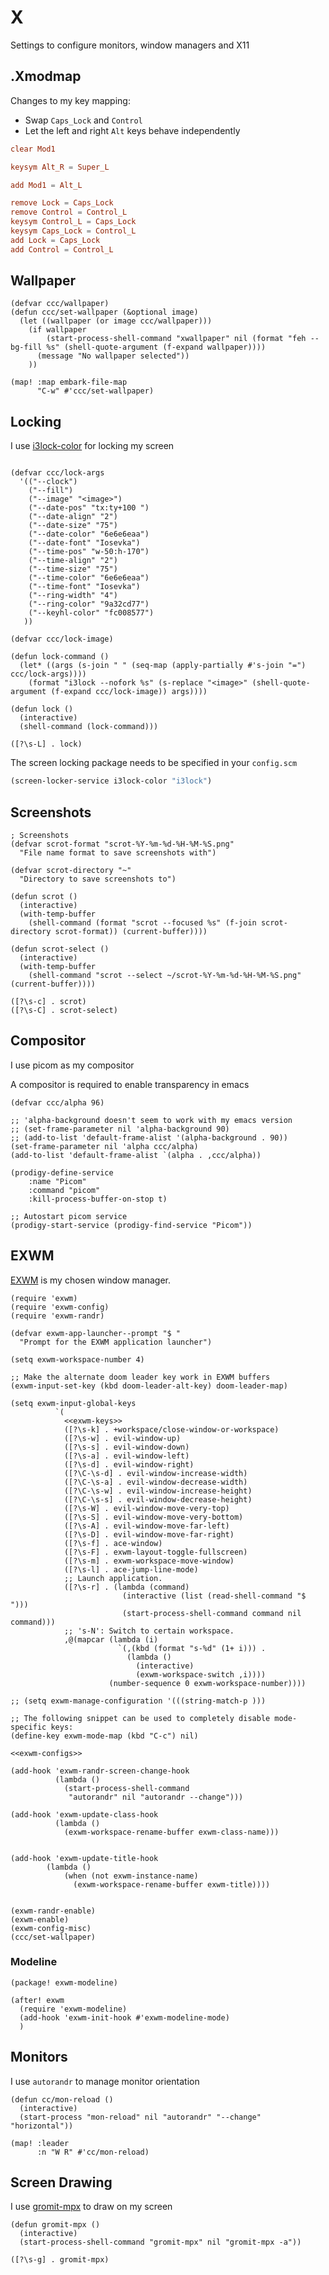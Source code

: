 * X

Settings to configure monitors, window managers and X11

** .Xmodmap
:PROPERTIES:
:ID:       a21ede96-424c-4e23-8cea-df612295bfd0
:END:

Changes to my key mapping:

- Swap =Caps_Lock= and =Control=
- Let the left and right =Alt= keys behave independently

#+begin_src conf :tangle .Xmodmap
clear Mod1

keysym Alt_R = Super_L

add Mod1 = Alt_L

remove Lock = Caps_Lock
remove Control = Control_L
keysym Control_L = Caps_Lock
keysym Caps_Lock = Control_L
add Lock = Caps_Lock
add Control = Control_L
#+end_src
** Wallpaper

#+begin_src elisp :noweb-ref configs
(defvar ccc/wallpaper)
(defun ccc/set-wallpaper (&optional image)
  (let ((wallpaper (or image ccc/wallpaper)))
    (if wallpaper
        (start-process-shell-command "xwallpaper" nil (format "feh --bg-fill %s" (shell-quote-argument (f-expand wallpaper))))
      (message "No wallpaper selected"))
    ))

(map! :map embark-file-map
      "C-w" #'ccc/set-wallpaper)
#+end_src

** Locking

I use [[https://github.com/Raymo111/i3lock-color][i3lock-color]] for locking my screen

#+begin_src elisp :noweb-ref configs

(defvar ccc/lock-args
  '(("--clock")
    ("--fill")
    ("--image" "<image>")
    ("--date-pos" "tx:ty+100 ")
    ("--date-align" "2")
    ("--date-size" "75")
    ("--date-color" "6e6e6eaa")
    ("--date-font" "Iosevka")
    ("--time-pos" "w-50:h-170")
    ("--time-align" "2")
    ("--time-size" "75")
    ("--time-color" "6e6e6eaa")
    ("--time-font" "Iosevka")
    ("--ring-width" "4")
    ("--ring-color" "9a32cd77")
    ("--keyhl-color" "fc008577")
   ))

(defvar ccc/lock-image)

(defun lock-command ()
  (let* ((args (s-join " " (seq-map (apply-partially #'s-join "=") ccc/lock-args))))
    (format "i3lock --nofork %s" (s-replace "<image>" (shell-quote-argument (f-expand ccc/lock-image)) args))))

(defun lock ()
  (interactive)
  (shell-command (lock-command)))
#+end_src

#+begin_src elisp :noweb-ref exwm-keys
([?\s-L] . lock)
#+end_src

The screen locking package needs to be specified in your =config.scm=

#+begin_src lisp
(screen-locker-service i3lock-color "i3lock")
#+end_src
** Screenshots
#+begin_src elisp :noweb-ref configs
; Screenshots
(defvar scrot-format "scrot-%Y-%m-%d-%H-%M-%S.png"
  "File name format to save screenshots with")

(defvar scrot-directory "~"
  "Directory to save screenshots to")

(defun scrot ()
  (interactive)
  (with-temp-buffer
    (shell-command (format "scrot --focused %s" (f-join scrot-directory scrot-format)) (current-buffer))))

(defun scrot-select ()
  (interactive)
  (with-temp-buffer
    (shell-command "scrot --select ~/scrot-%Y-%m-%d-%H-%M-%S.png" (current-buffer))))
#+end_src

#+begin_src elisp :noweb-ref exwm-keys
([?\s-c] . scrot)
([?\s-C] . scrot-select)
#+end_src
** Compositor

I use picom as my compositor

A compositor is required to enable transparency in emacs

#+begin_src elisp :noweb-ref configs
(defvar ccc/alpha 96)

;; 'alpha-background doesn't seem to work with my emacs version
;; (set-frame-parameter nil 'alpha-background 90)
;; (add-to-list 'default-frame-alist '(alpha-background . 90))
(set-frame-parameter nil 'alpha ccc/alpha)
(add-to-list 'default-frame-alist `(alpha . ,ccc/alpha))
#+end_src

#+begin_src elisp :noweb-ref prodigy-services :results raw
(prodigy-define-service
    :name "Picom"
    :command "picom"
    :kill-process-buffer-on-stop t)

;; Autostart picom service
(prodigy-start-service (prodigy-find-service "Picom"))
#+end_src

** EXWM
:PROPERTIES:
:ID:       adb6de39-b7dd-4359-a026-c5b8c5c6a029
:END:

[[https://github.com/ch11ng/exwm][EXWM]] is my chosen window manager.

#+begin_src elisp :tangle .exwm :results none
(require 'exwm)
(require 'exwm-config)
(require 'exwm-randr)

(defvar exwm-app-launcher--prompt "$ "
  "Prompt for the EXWM application launcher")

(setq exwm-workspace-number 4)

;; Make the alternate doom leader key work in EXWM buffers
(exwm-input-set-key (kbd doom-leader-alt-key) doom-leader-map)

(setq exwm-input-global-keys
          `(
            <<exwm-keys>>
            ([?\s-k] . +workspace/close-window-or-workspace)
            ([?\s-w] . evil-window-up)
            ([?\s-s] . evil-window-down)
            ([?\s-a] . evil-window-left)
            ([?\s-d] . evil-window-right)
            ([?\C-\s-d] . evil-window-increase-width)
            ([?\C-\s-a] . evil-window-decrease-width)
            ([?\C-\s-w] . evil-window-increase-height)
            ([?\C-\s-s] . evil-window-decrease-height)
            ([?\s-W] . evil-window-move-very-top)
            ([?\s-S] . evil-window-move-very-bottom)
            ([?\s-A] . evil-window-move-far-left)
            ([?\s-D] . evil-window-move-far-right)
            ([?\s-f] . ace-window)
            ([?\s-F] . exwm-layout-toggle-fullscreen)
            ([?\s-m] . exwm-workspace-move-window)
            ([?\s-l] . ace-jump-line-mode)
            ;; Launch application.
            ([?\s-r] . (lambda (command)
                         (interactive (list (read-shell-command "$ ")))
                         (start-process-shell-command command nil command)))
            ;; 's-N': Switch to certain workspace.
            ,@(mapcar (lambda (i)
                        `(,(kbd (format "s-%d" (1+ i))) .
                          (lambda ()
                            (interactive)
                            (exwm-workspace-switch ,i))))
                      (number-sequence 0 exwm-workspace-number))))

;; (setq exwm-manage-configuration '(((string-match-p )))

;; The following snippet can be used to completely disable mode-specific keys:
(define-key exwm-mode-map (kbd "C-c") nil)

<<exwm-configs>>

(add-hook 'exwm-randr-screen-change-hook
          (lambda ()
            (start-process-shell-command
             "autorandr" nil "autorandr --change")))

(add-hook 'exwm-update-class-hook
          (lambda ()
            (exwm-workspace-rename-buffer exwm-class-name)))


(add-hook 'exwm-update-title-hook
        (lambda ()
            (when (not exwm-instance-name)
              (exwm-workspace-rename-buffer exwm-title))))


(exwm-randr-enable)
(exwm-enable)
(exwm-config-misc)
(ccc/set-wallpaper)
#+end_src

*** Modeline

#+begin_src elisp :noweb-ref packages
(package! exwm-modeline)
#+end_src

#+begin_src elisp :noweb-ref configs
(after! exwm
  (require 'exwm-modeline)
  (add-hook 'exwm-init-hook #'exwm-modeline-mode)
  )
#+end_src


** Monitors
I use ~autorandr~ to manage monitor orientation

#+begin_src elisp :noweb-ref configs
(defun cc/mon-reload ()
  (interactive)
  (start-process "mon-reload" nil "autorandr" "--change" "horizontal"))

(map! :leader
      :n "W R" #'cc/mon-reload)
#+end_src

** Screen Drawing
I use [[https://github.com/bk138/gromit-mpx][gromit-mpx]] to draw on my screen

#+begin_src elisp :noweb-ref configs
(defun gromit-mpx ()
  (interactive)
  (start-process-shell-command "gromit-mpx" nil "gromit-mpx -a"))
#+end_src

#+begin_src elisp :noweb-ref exwm-keys
([?\s-g] . gromit-mpx)
#+end_src
